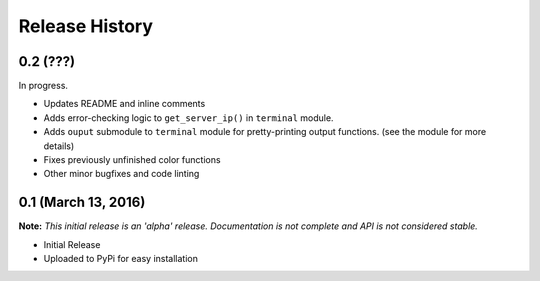 .. :changelog:

Release History
---------------

0.2 (???)
+++++++++

In progress.

* Updates README and inline comments
* Adds error-checking logic to ``get_server_ip()`` in ``terminal`` module.
* Adds ``ouput`` submodule to ``terminal`` module for pretty-printing output
  functions. (see the module for more details)
* Fixes previously unfinished color functions
* Other minor bugfixes and code linting

0.1 (March 13, 2016)
++++++++++++++++++++

**Note:** *This initial release is an 'alpha' release. Documentation is not
complete and API is not considered stable.*

* Initial Release
* Uploaded to PyPi for easy installation
